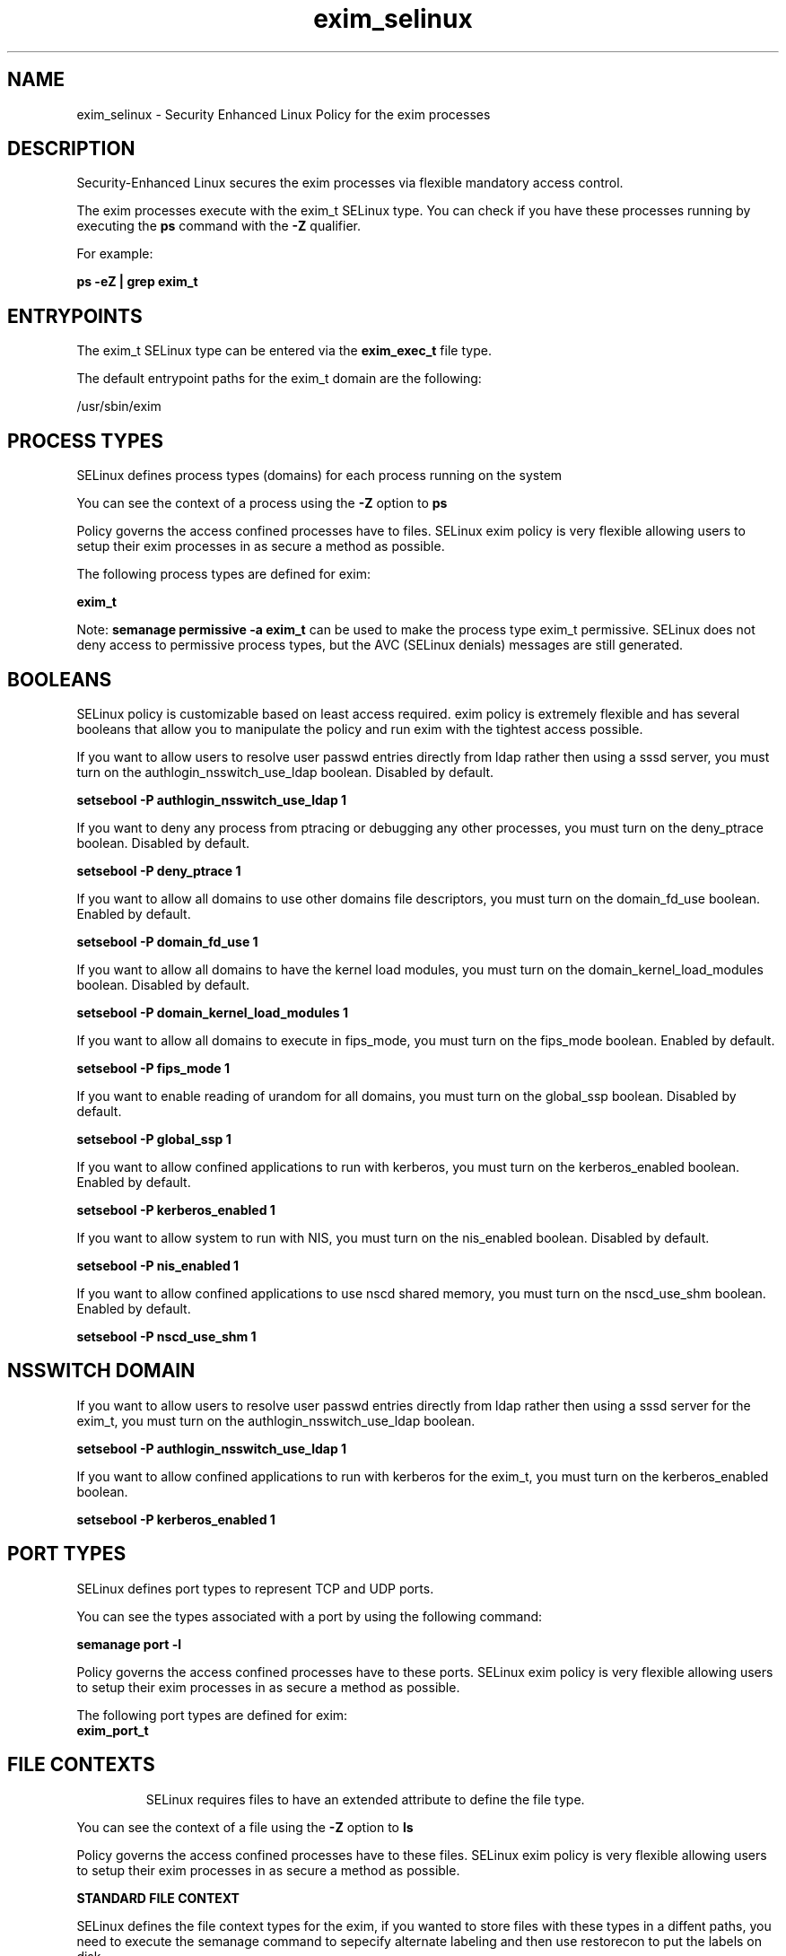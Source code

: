 .TH  "exim_selinux"  "8"  "14-10-28" "exim" "SELinux Policy exim"
.SH "NAME"
exim_selinux \- Security Enhanced Linux Policy for the exim processes
.SH "DESCRIPTION"

Security-Enhanced Linux secures the exim processes via flexible mandatory access control.

The exim processes execute with the exim_t SELinux type. You can check if you have these processes running by executing the \fBps\fP command with the \fB\-Z\fP qualifier.

For example:

.B ps -eZ | grep exim_t


.SH "ENTRYPOINTS"

The exim_t SELinux type can be entered via the \fBexim_exec_t\fP file type.

The default entrypoint paths for the exim_t domain are the following:

/usr/sbin/exim
.SH PROCESS TYPES
SELinux defines process types (domains) for each process running on the system
.PP
You can see the context of a process using the \fB\-Z\fP option to \fBps\bP
.PP
Policy governs the access confined processes have to files.
SELinux exim policy is very flexible allowing users to setup their exim processes in as secure a method as possible.
.PP
The following process types are defined for exim:

.EX
.B exim_t
.EE
.PP
Note:
.B semanage permissive -a exim_t
can be used to make the process type exim_t permissive. SELinux does not deny access to permissive process types, but the AVC (SELinux denials) messages are still generated.

.SH BOOLEANS
SELinux policy is customizable based on least access required.  exim policy is extremely flexible and has several booleans that allow you to manipulate the policy and run exim with the tightest access possible.


.PP
If you want to allow users to resolve user passwd entries directly from ldap rather then using a sssd server, you must turn on the authlogin_nsswitch_use_ldap boolean. Disabled by default.

.EX
.B setsebool -P authlogin_nsswitch_use_ldap 1

.EE

.PP
If you want to deny any process from ptracing or debugging any other processes, you must turn on the deny_ptrace boolean. Disabled by default.

.EX
.B setsebool -P deny_ptrace 1

.EE

.PP
If you want to allow all domains to use other domains file descriptors, you must turn on the domain_fd_use boolean. Enabled by default.

.EX
.B setsebool -P domain_fd_use 1

.EE

.PP
If you want to allow all domains to have the kernel load modules, you must turn on the domain_kernel_load_modules boolean. Disabled by default.

.EX
.B setsebool -P domain_kernel_load_modules 1

.EE

.PP
If you want to allow all domains to execute in fips_mode, you must turn on the fips_mode boolean. Enabled by default.

.EX
.B setsebool -P fips_mode 1

.EE

.PP
If you want to enable reading of urandom for all domains, you must turn on the global_ssp boolean. Disabled by default.

.EX
.B setsebool -P global_ssp 1

.EE

.PP
If you want to allow confined applications to run with kerberos, you must turn on the kerberos_enabled boolean. Enabled by default.

.EX
.B setsebool -P kerberos_enabled 1

.EE

.PP
If you want to allow system to run with NIS, you must turn on the nis_enabled boolean. Disabled by default.

.EX
.B setsebool -P nis_enabled 1

.EE

.PP
If you want to allow confined applications to use nscd shared memory, you must turn on the nscd_use_shm boolean. Enabled by default.

.EX
.B setsebool -P nscd_use_shm 1

.EE

.SH NSSWITCH DOMAIN

.PP
If you want to allow users to resolve user passwd entries directly from ldap rather then using a sssd server for the exim_t, you must turn on the authlogin_nsswitch_use_ldap boolean.

.EX
.B setsebool -P authlogin_nsswitch_use_ldap 1
.EE

.PP
If you want to allow confined applications to run with kerberos for the exim_t, you must turn on the kerberos_enabled boolean.

.EX
.B setsebool -P kerberos_enabled 1
.EE

.SH PORT TYPES
SELinux defines port types to represent TCP and UDP ports.
.PP
You can see the types associated with a port by using the following command:

.B semanage port -l

.PP
Policy governs the access confined processes have to these ports.
SELinux exim policy is very flexible allowing users to setup their exim processes in as secure a method as possible.
.PP
The following port types are defined for exim:

.EX
.TP 5
.B exim_port_t
.TP 10
.EE

.SH FILE CONTEXTS
SELinux requires files to have an extended attribute to define the file type.
.PP
You can see the context of a file using the \fB\-Z\fP option to \fBls\bP
.PP
Policy governs the access confined processes have to these files.
SELinux exim policy is very flexible allowing users to setup their exim processes in as secure a method as possible.
.PP

.PP
.B STANDARD FILE CONTEXT

SELinux defines the file context types for the exim, if you wanted to
store files with these types in a diffent paths, you need to execute the semanage command to sepecify alternate labeling and then use restorecon to put the labels on disk.

.B semanage fcontext -a -t exim_exec_t '/srv/exim/content(/.*)?'
.br
.B restorecon -R -v /srv/myexim_content

Note: SELinux often uses regular expressions to specify labels that match multiple files.

.I The following file types are defined for exim:


.EX
.PP
.B exim_exec_t
.EE

- Set files with the exim_exec_t type, if you want to transition an executable to the exim_t domain.


.EX
.PP
.B exim_log_t
.EE

- Set files with the exim_log_t type, if you want to treat the data as exim log data, usually stored under the /var/log directory.


.EX
.PP
.B exim_unit_file_t
.EE

- Set files with the exim_unit_file_t type, if you want to treat the files as exim unit content.


.PP
Note: File context can be temporarily modified with the chcon command.  If you want to permanently change the file context you need to use the
.B semanage fcontext
command.  This will modify the SELinux labeling database.  You will need to use
.B restorecon
to apply the labels.

.SH "COMMANDS"
.B semanage fcontext
can also be used to manipulate default file context mappings.
.PP
.B semanage permissive
can also be used to manipulate whether or not a process type is permissive.
.PP
.B semanage module
can also be used to enable/disable/install/remove policy modules.

.B semanage port
can also be used to manipulate the port definitions

.B semanage boolean
can also be used to manipulate the booleans

.PP
.B system-config-selinux
is a GUI tool available to customize SELinux policy settings.

.SH AUTHOR
This manual page was auto-generated using
.B "sepolicy manpage".

.SH "SEE ALSO"
selinux(8), exim(8), semanage(8), restorecon(8), chcon(1), sepolicy(8)
, setsebool(8)